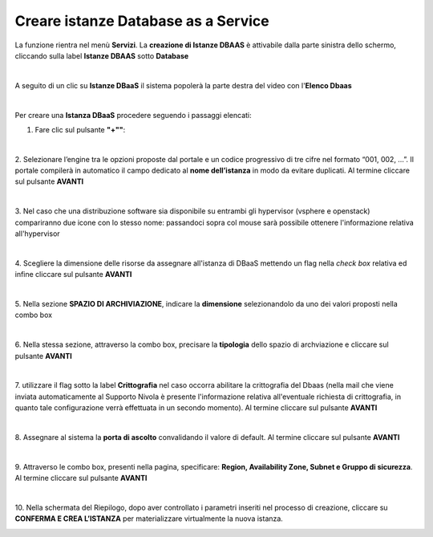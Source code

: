 .. _Creare_DBAAS:

**Creare istanze Database as a Service**
****************************************

La funzione rientra nel menù **Servizi**. La **creazione di Istanze DBAAS** è attivabile dalla parte
sinistra dello schermo, cliccando sulla label **Istanze DBAAS** sotto **Database**

.. image:: img/DBAAS_innesco.png

|

A seguito di un clic su **Istanze DBaaS** il sistema popolerà la
parte destra del video con l'**Elenco Dbaas**

.. image:: img/DBAAS_Elenco.png

|

Per creare una **Istanza DBaaS** procedere seguendo i passaggi elencati:

1. Fare clic sul pulsante **"+""**:

.. image:: img/Add_VM.png

|

2. Selezionare l’engine tra le opzioni proposte dal portale e un codice progressivo di tre cifre nel formato 
“001, 002, …”. Il portale compilerà in automatico il campo dedicato al **nome dell’istanza** in modo da evitare duplicati. 
Al termine cliccare sul pulsante **AVANTI**

.. image:: img/DBAAS_scegli_engine.png

|

3. Nel caso che una distribuzione software sia disponibile su entrambi gli hypervisor (vsphere e openstack) compariranno due icone con lo stesso nome:
passandoci sopra col mouse sarà possibile ottenere l'informazione relativa all'hypervisor

.. image:: img/14.1_hypervDbaas1.png

.. image:: img/14.1_hypervDbaas2.png

|

4. Scegliere la dimensione delle risorse da assegnare all'istanza di DBaaS
mettendo un flag nella *check box* relativa ed infine
cliccare sul pulsante **AVANTI**

.. image:: img/DBAAS_scegli_tipo_istanza.png

|

5. Nella sezione **SPAZIO DI ARCHIVIAZIONE**,
indicare la **dimensione** selezionandolo da uno dei valori proposti
nella combo box

.. image:: img/DBAAS_scegli_dimensione.png

|

6. Nella stessa sezione, attraverso la combo box,
precisare la **tipologia** dello spazio di archviazione
e cliccare sul pulsante **AVANTI**

.. image:: img/DBAAS_scegli_tipologia.png

|

7. utilizzare il flag sotto la label **Crittografia** nel caso occorra abilitare la crittografia del Dbaas
(nella mail che viene inviata automaticamente al Supporto Nivola è presente l'informazione relativa all'eventuale richiesta 
di crittografia, in quanto tale configurazione verrà effettuata in un secondo momento).
Al termine cliccare sul pulsante **AVANTI**

.. image:: img/DBAAS_scegli_tipologia2.png

|

8. Assegnare al sistema la **porta di ascolto** convalidando il valore di default. 
Al termine cliccare sul pulsante **AVANTI**

.. image:: img/DBAAS_scegli_porta.png

|

9. Attraverso le combo box, presenti nella pagina, specificare:
**Region, Availability Zone, Subnet e Gruppo di sicurezza**.
Al termine cliccare sul pulsante **AVANTI**

.. image:: img/DBAAS_scegli_info_finali.png

|

10. Nella schermata del Riepilogo, dopo aver controllato i parametri inseriti nel processo 
di creazione, cliccare su **CONFERMA E CREA L’ISTANZA** per materializzare virtualmente la nuova istanza.

.. image:: img/DBAAS_finale.png
